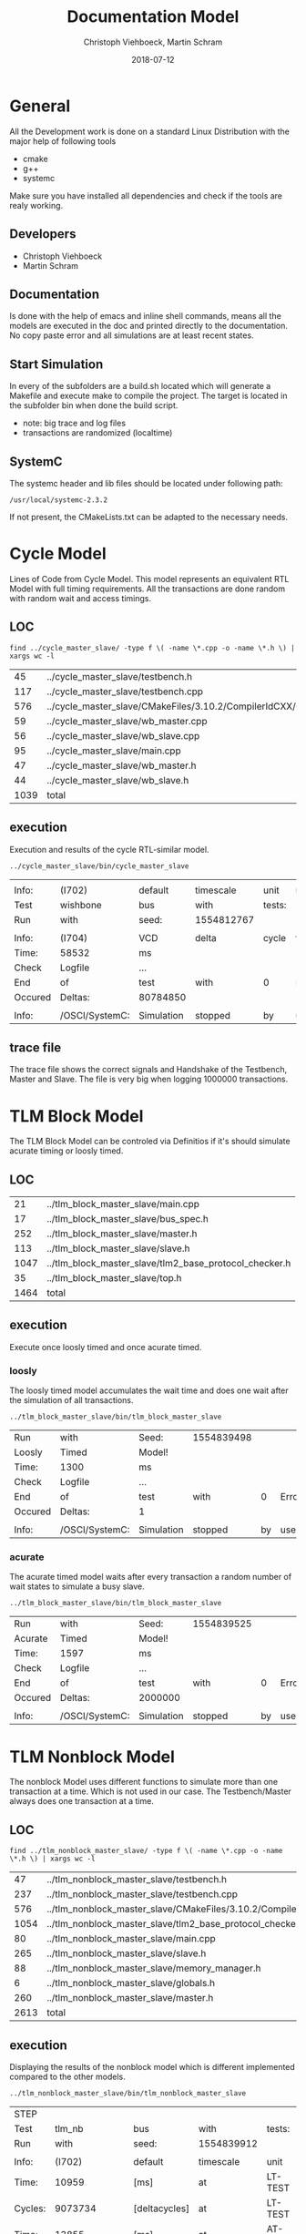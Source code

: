 #+Author: Christoph Viehboeck, Martin Schram
#+TITLE: Documentation Model
#+EMAIL: s1510306040@students.fh-hagenberg.at
#+DATE:  2018-07-12
#+OPTIONS: tex:t latex:t tex:verbatim
#+OPTIONS: ':t -:t toc:nil
#+OPTIONS: ^:nil
#+REVEAL_ROOT: http://cdn.jsdelivr.net/reveal.js/2.5.0/

* General
All the Development work is done on a standard Linux Distribution with
the major help of following tools

- cmake
- g++
- systemc

Make sure you have installed all dependencies and check if the tools
are realy working.

** Developers

- Christoph Viehboeck
- Martin Schram

** Documentation
Is done with the help of emacs and inline shell commands, means all
the models are executed in the doc and printed directly to the
documentation. No copy paste error and all simulations are at least
recent states.

** Start Simulation
In every of the subfolders are a build.sh located which will generate
a Makefile and execute make to compile the project. The target is
located in the subfolder bin when done the build script.

- note: big trace and log files
- transactions are randomized (localtime)

** SystemC 
The systemc header and lib files should be located under following path:

#+BEGIN_SRC shell :exports results
cd /usr/local/systemc-2.3.2/ && pwd
#+END_SRC

#+RESULTS:
: /usr/local/systemc-2.3.2

If not present, the CMakeLists.txt can be adapted to the necessary
needs.

* Cycle Model
Lines of Code from Cycle Model. This model represents an equivalent
RTL Model with full timing requirements. All the transactions are done
random with random wait and access timings.

** LOC

#+BEGIN_SRC shell :exports both
find ../cycle_master_slave/ -type f \( -name \*.cpp -o -name \*.h \) | xargs wc -l
#+END_SRC

#+RESULTS:
|   45 | ../cycle_master_slave/testbench.h                                            |
|  117 | ../cycle_master_slave/testbench.cpp                                          |
|  576 | ../cycle_master_slave/CMakeFiles/3.10.2/CompilerIdCXX/CMakeCXXCompilerId.cpp |
|   59 | ../cycle_master_slave/wb_master.cpp                                          |
|   56 | ../cycle_master_slave/wb_slave.cpp                                           |
|   95 | ../cycle_master_slave/main.cpp                                               |
|   47 | ../cycle_master_slave/wb_master.h                                            |
|   44 | ../cycle_master_slave/wb_slave.h                                             |
| 1039 | total                                                                        |

** execution
Execution and results of the cycle RTL-similar model.

#+BEGIN_SRC shell :exports both
../cycle_master_slave/bin/cycle_master_slave
#+END_SRC

#+RESULTS:
|         |                |            |            |        |           |      |          |           |    |                                |   |    |
| Info:   | (I702)         | default    | timescale  | unit   | used      | for  | tracing: |         1 | ps | (cycle_master_slave_trace.vcd) |   |    |
| Test    | wishbone       | bus        | with       | tests: | 1000000   |      |          |           |    |                                |   |    |
| Run     | with           | seed:      | 1554812767 |        |           |      |          |           |    |                                |   |    |
|         |                |            |            |        |           |      |          |           |    |                                |   |    |
| Info:   | (I704)         | VCD        | delta      | cycle  | tracing   | with | pseudo   | timesteps | (1 | unit):                         | 1 | ps |
| Time:   | 58532          | ms         |            |        |           |      |          |           |    |                                |   |    |
| Check   | Logfile        | ...        |            |        |           |      |          |           |    |                                |   |    |
| End     | of             | test       | with       | 0      | Error(s)! |      |          |           |    |                                |   |    |
| Occured | Deltas:        | 80784850   |            |        |           |      |          |           |    |                                |   |    |
|         |                |            |            |        |           |      |          |           |    |                                |   |    |
| Info:   | /OSCI/SystemC: | Simulation | stopped    | by     | user.     |      |          |           |    |                                |   |    |

** trace file
The trace file shows the correct signals and Handshake of the
Testbench, Master and Slave. The file is very big when logging 1000000
transactions.

[[./cycle_wave.png]]

* TLM Block Model
The TLM Block Model can be controled via Definitios if it's should
simulate acurate timing or loosly timed.

** LOC

#+BEGIN_SRC shell :exports results
wc -l ../tlm_block_master_slave/*.cpp
wc -l ../tlm_block_master_slave/*.h
#+END_SRC

#+RESULTS:
|   21 | ../tlm_block_master_slave/main.cpp                     |
|   17 | ../tlm_block_master_slave/bus_spec.h                   |
|  252 | ../tlm_block_master_slave/master.h                     |
|  113 | ../tlm_block_master_slave/slave.h                      |
| 1047 | ../tlm_block_master_slave/tlm2_base_protocol_checker.h |
|   35 | ../tlm_block_master_slave/top.h                        |
| 1464 | total                                                  |

** execution
Execute once loosly timed and once acurate timed.

*** loosly
The loosly timed model accumulates the wait time and does one wait
after the simulation of all transactions.

#+BEGIN_SRC shell :exports both
../tlm_block_master_slave/bin/tlm_block_master_slave
#+END_SRC

#+RESULTS:
| Run     | with           | Seed:      | 1554839498 |    |           |
| Loosly  | Timed          | Model!     |            |    |           |
| Time:   | 1300           | ms         |            |    |           |
| Check   | Logfile        | ...        |            |    |           |
| End     | of             | test       | with       |  0 | Error(s)! |
| Occured | Deltas:        | 1          |            |    |           |
|         |                |            |            |    |           |
| Info:   | /OSCI/SystemC: | Simulation | stopped    | by | user.     |

*** acurate
The acurate timed model waits after every transaction a random number
of wait states to simulate a busy slave.

#+BEGIN_SRC shell :exports both
../tlm_block_master_slave/bin/tlm_block_master_slave
#+END_SRC

#+RESULTS:
| Run     | with           | Seed:      | 1554839525 |    |           |
| Acurate | Timed          | Model!     |            |    |           |
| Time:   | 1597           | ms         |            |    |           |
| Check   | Logfile        | ...        |            |    |           |
| End     | of             | test       | with       |  0 | Error(s)! |
| Occured | Deltas:        | 2000000    |            |    |           |
|         |                |            |            |    |           |
| Info:   | /OSCI/SystemC: | Simulation | stopped    | by | user.     |


* TLM Nonblock Model
The nonblock Model uses different functions to simulate more than one
transaction at a time. Which is not used in our case. The
Testbench/Master always does one transaction at a time.

** LOC

#+BEGIN_SRC shell :exports both
find ../tlm_nonblock_master_slave/ -type f \( -name \*.cpp -o -name \*.h \) | xargs wc -l
#+END_SRC

#+RESULTS:
|   47 | ../tlm_nonblock_master_slave/testbench.h                                            |
|  237 | ../tlm_nonblock_master_slave/testbench.cpp                                          |
|  576 | ../tlm_nonblock_master_slave/CMakeFiles/3.10.2/CompilerIdCXX/CMakeCXXCompilerId.cpp |
| 1054 | ../tlm_nonblock_master_slave/tlm2_base_protocol_checker.h                           |
|   80 | ../tlm_nonblock_master_slave/main.cpp                                               |
|  265 | ../tlm_nonblock_master_slave/slave.h                                                |
|   88 | ../tlm_nonblock_master_slave/memory_manager.h                                       |
|    6 | ../tlm_nonblock_master_slave/globals.h                                              |
|  260 | ../tlm_nonblock_master_slave/master.h                                               |
| 2613 | total                                                                               |


** execution
Displaying the results of the nonblock model which is different
implemented compared to the other models.

#+BEGIN_SRC shell :exports both
../tlm_nonblock_master_slave/bin/tlm_nonblock_master_slave
#+END_SRC

#+RESULTS:
| STEP    |                |               |            |         |           |     |          |   |    |                                 |
| Test    | tlm_nb         | bus           | with       | tests:  | 1000000   |     |          |   |    |                                 |
| Run     | with           | seed:         | 1554839912 |         |           |     |          |   |    |                                 |
|         |                |               |            |         |           |     |          |   |    |                                 |
| Info:   | (I702)         | default       | timescale  | unit    | used      | for | tracing: | 1 | ps | (tlm_nb_master_slave_trace.vcd) |
| Time:   | 10959          | [ms]          | at         | LT-TEST |           |     |          |   |    |                                 |
| Cycles: | 9073734        | [deltacycles] | at         | LT-TEST |           |     |          |   |    |                                 |
| Time:   | 13855          | [ms]          | at         | AT-TEST |           |     |          |   |    |                                 |
| Cycles: | 18074309       | [deltacycles] | at         | AT-TEST |           |     |          |   |    |                                 |
| Check   | Logfile        | ...           |            |         |           |     |          |   |    |                                 |
| End     | of             | test          | with       | 0       | Error(s)! |     |          |   |    |                                 |
|         |                |               |            |         |           |     |          |   |    |                                 |
| Info:   | /OSCI/SystemC: | Simulation    | stopped    | by      | user.     |     |          |   |    |                                 |

* Summary
The Performance Boost of abstraction of Hardware and less Delta Cycles
is very heavy. Compared to Unix is Windows very slow on Simulation and
in general :D. 

The LT Models compared to the AT Models are quit similar the
performance boost is not that high compared to cycle simulation, only
a few milliseconds.

- use tlm abstraction
- unix performance

